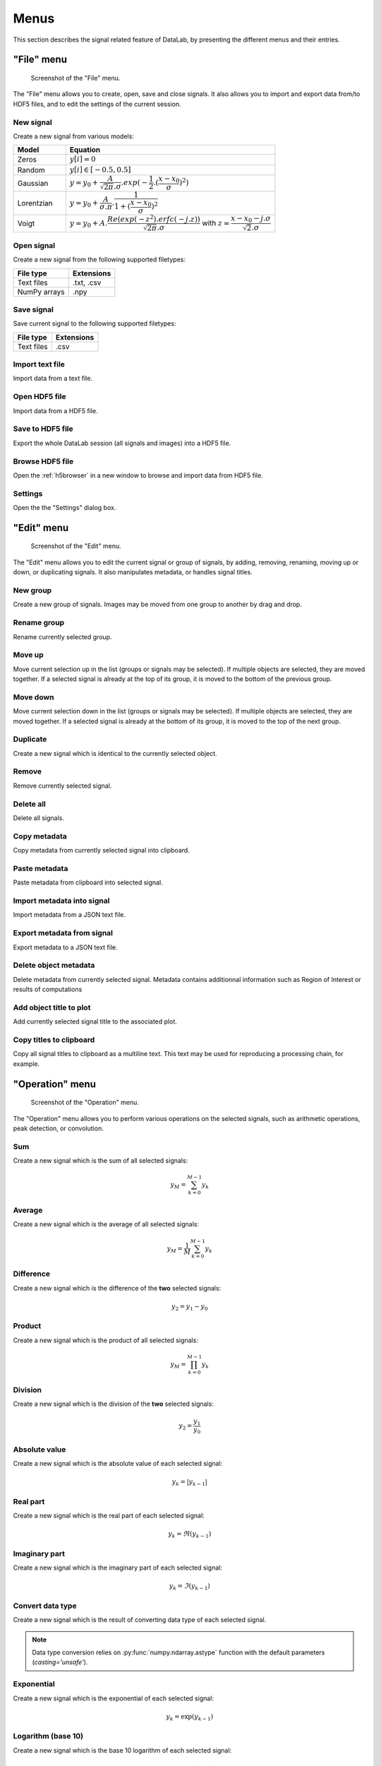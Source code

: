 Menus
=====

This section describes the signal related feature of DataLab, by presenting
the different menus and their entries.

"File" menu
-----------

.. figure:: /images/shots/s_file.png

    Screenshot of the "File" menu.

The "File" menu allows you to create, open, save and close signals. It also
allows you to import and export data from/to HDF5 files, and to edit the
settings of the current session.

New signal
^^^^^^^^^^

Create a new signal from various models:

.. list-table::
    :header-rows: 1
    :widths: 20, 80

    * - Model
      - Equation
    * - Zeros
      - :math:`y[i] = 0`
    * - Random
      - :math:`y[i] \in [-0.5, 0.5]`
    * - Gaussian
      - :math:`y = y_{0}+\dfrac{A}{\sqrt{2\pi}.\sigma}.exp(-\dfrac{1}{2}.(\dfrac{x-x_{0}}{\sigma})^2)`
    * - Lorentzian
      - :math:`y = y_{0}+\dfrac{A}{\sigma.\pi}.\dfrac{1}{1+(\dfrac{x-x_{0}}{\sigma})^2}`
    * - Voigt
      - :math:`y = y_{0}+A.\dfrac{Re(exp(-z^2).erfc(-j.z))}{\sqrt{2\pi}.\sigma}` with :math:`z = \dfrac{x-x_{0}-j.\sigma}{\sqrt{2}.\sigma}`

.. _open_signal:

Open signal
^^^^^^^^^^^

Create a new signal from the following supported filetypes:

.. list-table::
    :header-rows: 1

    * - File type
      - Extensions
    * - Text files
      - .txt, .csv
    * - NumPy arrays
      - .npy

Save signal
^^^^^^^^^^^

Save current signal to the following supported filetypes:

.. list-table::
    :header-rows: 1

    * - File type
      - Extensions
    * - Text files
      - .csv

Import text file
^^^^^^^^^^^^^^^^

Import data from a text file.

.. seealso::

    See :ref:`ref-to-signal-text-file-import` page for more details on importing text files.

Open HDF5 file
^^^^^^^^^^^^^^

Import data from a HDF5 file.

Save to HDF5 file
^^^^^^^^^^^^^^^^^

Export the whole DataLab session (all signals and images) into a HDF5 file.

Browse HDF5 file
^^^^^^^^^^^^^^^^

Open the :ref:`h5browser` in a new window to browse and import data from HDF5 file.

Settings
^^^^^^^^

Open the the "Settings" dialog box.

.. image:: /images/settings.png

"Edit" menu
-----------

.. figure:: /images/shots/s_edit.png

    Screenshot of the "Edit" menu.

The "Edit" menu allows you to edit the current signal or group of signals, by
adding, removing, renaming, moving up or down, or duplicating signals. It also
manipulates metadata, or handles signal titles.

New group
^^^^^^^^^

Create a new group of signals. Images may be moved from one group to another
by drag and drop.

Rename group
^^^^^^^^^^^^

Rename currently selected group.

Move up
^^^^^^^

Move current selection up in the list (groups or signals may be selected). If
multiple objects are selected, they are moved together. If a selected signal
is already at the top of its group, it is moved to the bottom of the previous
group.

Move down
^^^^^^^^^

Move current selection down in the list (groups or signals may be selected). If
multiple objects are selected, they are moved together. If a selected signal
is already at the bottom of its group, it is moved to the top of the next
group.

Duplicate
^^^^^^^^^

Create a new signal which is identical to the currently selected object.

Remove
^^^^^^

Remove currently selected signal.

Delete all
^^^^^^^^^^

Delete all signals.

Copy metadata
^^^^^^^^^^^^^

Copy metadata from currently selected signal into clipboard.

Paste metadata
^^^^^^^^^^^^^^

Paste metadata from clipboard into selected signal.

Import metadata into signal
^^^^^^^^^^^^^^^^^^^^^^^^^^^

Import metadata from a JSON text file.

Export metadata from signal
^^^^^^^^^^^^^^^^^^^^^^^^^^^

Export metadata to a JSON text file.

Delete object metadata
^^^^^^^^^^^^^^^^^^^^^^

Delete metadata from currently selected signal.
Metadata contains additionnal information such as Region of Interest
or results of computations

Add object title to plot
^^^^^^^^^^^^^^^^^^^^^^^^

Add currently selected signal title to the associated plot.

Copy titles to clipboard
^^^^^^^^^^^^^^^^^^^^^^^^

Copy all signal titles to clipboard as a multiline text.
This text may be used for reproducing a processing chain, for example.

"Operation" menu
----------------

.. figure:: /images/shots/s_operation.png

    Screenshot of the "Operation" menu.

The "Operation" menu allows you to perform various operations on the
selected signals, such as arithmetic operations, peak detection, or
convolution.

Sum
^^^

Create a new signal which is the sum of all selected signals:

.. math::
    y_{M} = \sum_{k=0}^{M-1}{y_{k}}

Average
^^^^^^^

Create a new signal which is the average of all selected signals:

.. math::
    y_{M} = \dfrac{1}{M}\sum_{k=0}^{M-1}{y_{k}}

Difference
^^^^^^^^^^

Create a new signal which is the difference of the **two** selected signals:

.. math::
    y_{2} = y_{1} - y_{0}

Product
^^^^^^^

Create a new signal which is the product of all selected signals:

.. math::
    y_{M} = \prod_{k=0}^{M-1}{y_{k}}

Division
^^^^^^^^

Create a new signal which is the division of the **two** selected signals:

.. math::
    y_{2} = \dfrac{y_{1}}{y_{0}}

Absolute value
^^^^^^^^^^^^^^

Create a new signal which is the absolute value of each selected signal:

.. math::
    y_{k} = |y_{k-1}|

Real part
^^^^^^^^^

Create a new signal which is the real part of each selected signal:

.. math::
    y_{k} = \Re(y_{k-1})

Imaginary part
^^^^^^^^^^^^^^

Create a new signal which is the imaginary part of each selected signal:

.. math::
    y_{k} = \Im(y_{k-1})

Convert data type
^^^^^^^^^^^^^^^^^

Create a new signal which is the result of converting data type of each selected signal.

.. note::

    Data type conversion relies on :py:func:`numpy.ndarray.astype` function with
    the default parameters (`casting='unsafe'`).

Exponential
^^^^^^^^^^^

Create a new signal which is the exponential of each selected signal:

.. math::
    y_{k} = \exp(y_{k-1})

Logarithm (base 10)
^^^^^^^^^^^^^^^^^^^

Create a new signal which is the base 10 logarithm of each selected signal:

.. math::
    y_{k} = \log_{10}(y_{k-1})

Power
^^^^^

Create a new signal which is the power of each selected signal:

.. math::
    y_{k} = y_{k-1}^{n}

Square root
^^^^^^^^^^^

Create a new signal which is the square root of each selected signal:

.. math::
    y_{k} = \sqrt{y_{k-1}}

Peak detection
^^^^^^^^^^^^^^

Create a new signal from semi-automatic peak detection of each selected signal.

.. figure:: /images/shots/s_peak_detection.png

    Peak detection dialog: threshold is adjustable by moving the
    horizontal marker, peaks are detected automatically (see vertical
    markers with labels indicating peak position)

Convolution
^^^^^^^^^^^

Create a new signal which is the convolution of each selected signal
with respect to another signal.

This feature is based on SciPy's `scipy.signal.convolve <https://docs.scipy.org/doc/scipy/reference/generated/scipy.signal.convolve.html>`_ function.

ROI extraction
^^^^^^^^^^^^^^

Create a new signal from a user-defined Region of Interest (ROI).

.. figure:: /images/shots/s_roi_dialog.png

    ROI extraction dialog: the ROI is defined by moving the position
    and adjusting the width of an horizontal range.

Swap X/Y axes
^^^^^^^^^^^^^

Create a new signal which is the result of swapping X/Y data.

"Processing" menu
-----------------

.. figure:: /images/shots/s_processing.png

    Screenshot of the "Processing" menu.

The "Processing" menu allows you to perform various processing on the
selected signals, such as smoothing, normalization, or interpolation.

Normalize
^^^^^^^^^

Create a new signal which is the normalization of each selected signal
by maximum, amplitude, sum or energy:

.. list-table::
    :header-rows: 1
    :widths: 25, 75

    * - Parameter
      - Normalization
    * - Maximum
      - :math:`y_{1}= \dfrac{y_{0}}{max(y_{0})}`
    * - Amplitude
      - :math:`y_{1}= \dfrac{y_{0}'}{max(y_{0}')}` with :math:`y_{0}'=y_{0}-min(y_{0})`
    * - Sum
      - :math:`y_{1}= \dfrac{y_{0}}{\sum_{n=0}^{N}y_{0}[n]}`
    * - Energy
      - :math:`y_{1}= \dfrac{y_{0}}{\sum_{n=0}^{N}|y_{0}[n]|^2}`

Derivative
^^^^^^^^^^

Create a new signal which is the derivative of each selected signal.

Integral
^^^^^^^^

Create a new signal which is the integral of each selected signal.

Linear calibration
^^^^^^^^^^^^^^^^^^

Create a new signal which is a linear calibration of each selected signal
with respect to X or Y axis:

.. list-table::
    :header-rows: 1
    :widths: 40, 60

    * - Parameter
      - Linear calibration
    * - X-axis
      - :math:`x_{1} = a.x_{0} + b`
    * - Y-axis
      - :math:`y_{1} = a.y_{0} + b`

Gaussian filter
^^^^^^^^^^^^^^^

Compute 1D-Gaussian filter of each selected signal
(implementation based on `scipy.ndimage.gaussian_filter1d <https://docs.scipy.org/doc/scipy/reference/generated/scipy.ndimage.gaussian_filter1d.html>`_).

Moving average
^^^^^^^^^^^^^^

Compute moving average on :math:`M`
points of each selected signal, without border effect:

.. math::
    y_{1}[i]=\dfrac{1}{M}\sum_{j=0}^{M-1}y_{0}[i+j]

Moving median
^^^^^^^^^^^^^

Compute moving median of each selected signal
(implementation based on `scipy.signal.medfilt <https://docs.scipy.org/doc/scipy/reference/generated/scipy.signal.medfilt.html>`_).

Wiener filter
^^^^^^^^^^^^^

Compute Wiener filter of each selected signal
(implementation based on `scipy.signal.wiener <https://docs.scipy.org/doc/scipy/reference/generated/scipy.signal.wiener.html>`_).

FFT
^^^

Create a new signal which is the Fast Fourier Transform (FFT) of each selected signal.

Inverse FFT
^^^^^^^^^^^

Create a new signal which is the inverse FFT of each selected signal.

Interpolation
^^^^^^^^^^^^^

Create a new signal which is the interpolation of each selected signal
with respect to a second signal X-axis (which might be the same as one of
the selected signals).

The following interpolation methods are available:

.. list-table::
    :header-rows: 1
    :widths: 25, 75

    * - Method
      - Description
    * - Linear
      - Linear interpolation, using using NumPy's `interp <https://docs.scipy.org/doc/numpy/reference/generated/numpy.interp.html>`_ function
    * - Spline
      - Cubic spline interpolation, using using SciPy's `scipy.interpolate.splev <https://docs.scipy.org/doc/scipy/reference/generated/scipy.interpolate.splev.html>`_ function
    * - Quadratic
      - Quadratic interpolation, using using NumPy's `polyval <https://docs.scipy.org/doc/numpy/reference/generated/numpy.polyval.html>`_ function
    * - Cubic
      - Cubic interpolation, using using SciPy's `Akima1DInterpolator <https://docs.scipy.org/doc/scipy/reference/generated/scipy.interpolate.Akima1DInterpolator.html>`_ class
    * - Barycentric
      - Barycentric interpolation, using using SciPy's `BarycentricInterpolator <https://docs.scipy.org/doc/scipy/reference/generated/scipy.interpolate.BarycentricInterpolator.html>`_ class
    * - PCHIP
      - Piecewise Cubic Hermite Interpolating Polynomial (PCHIP) interpolation, using using SciPy's `PchipInterpolator <https://docs.scipy.org/doc/scipy/reference/generated/scipy.interpolate.PchipInterpolator.html>`_ class

Resampling
^^^^^^^^^^

Create a new signal which is the resampling of each selected signal.

The following parameters are available:

.. list-table::
    :header-rows: 1
    :widths: 25, 75

    * - Parameter
      - Description
    * - Method
      - Interpolation method (see previous section)
    * - Fill value
      - Interpolation fill value (see previous section)
    * - Xmin
      - Minimum X value
    * - Xmax
      - Maximum X value
    * - Mode
      - Resampling mode: step size or number of points
    * - Step size
      - Resampling step size
    * - Number of points
      - Resampling number of points

Detrending
^^^^^^^^^^

Create a new signal which is the detrending of each selected signal.
This features is based on SciPy's `scipy.signal.detrend <https://docs.scipy.org/doc/scipy/reference/generated/scipy.signal.detrend.html>`_ function.

The following parameters are available:

.. list-table::
    :header-rows: 1
    :widths: 25, 75

    * - Parameter
      - Description
    * - Method
      - Detrending method: 'linear' or 'constant'. See SciPy's `scipy.signal.detrend <https://docs.scipy.org/doc/scipy/reference/generated/scipy.signal.detrend.html>`_ function.

Lorentzian, Voigt, Polynomial and Multi-Gaussian fit
^^^^^^^^^^^^^^^^^^^^^^^^^^^^^^^^^^^^^^^^^^^^^^^^^^^^

Open an interactive curve fitting tool in a modal dialog box.

.. list-table::
    :header-rows: 1
    :widths: 20, 80

    * - Model
      - Equation
    * - Gaussian
      - :math:`y = y_{0}+\dfrac{A}{\sqrt{2\pi}.\sigma}.exp(-\dfrac{1}{2}.(\dfrac{x-x_{0}}{\sigma})^2)`
    * - Lorentzian
      - :math:`y = y_{0}+\dfrac{A}{\sigma.\pi}.\dfrac{1}{1+(\dfrac{x-x_{0}}{\sigma})^2}`
    * - Voigt
      - :math:`y = y_{0}+A.\dfrac{Re(exp(-z^2).erfc(-j.z))}{\sqrt{2\pi}.\sigma}` with :math:`z = \dfrac{x-x_{0}-j.\sigma}{\sqrt{2}.\sigma}`
    * - Multi-Gaussian
      - :math:`y = y_{0}+\sum_{i=0}^{K}\dfrac{A_{i}}{\sqrt{2\pi}.\sigma_{i}}.exp(-\dfrac{1}{2}.(\dfrac{x-x_{0,i}}{\sigma_{i}})^2)`

"Computing" menu
----------------

.. figure:: /images/shots/s_computing.png

    Screenshot of the "Computing" menu.

The "Computing" menu allows you to perform various computations on the
selected signals, such as statistics, full width at half-maximum, or
full width at 1/e².

.. note::

    In DataLab vocabulary, a "computing" is a feature that computes a scalar
    result from a signal. This result is stored as metadata, and thus attached
    to signal. This is different from a "processing" which creates a new signal
    from an existing one.

Edit regions of interest
^^^^^^^^^^^^^^^^^^^^^^^^

Open a dialog box to setup multiple Region Of Interests (ROI).
ROI are stored as metadata, and thus attached to signal.

ROI definition dialog is exactly the same as ROI extraction (see above):
the ROI is defined by moving the position and adjusting the width of an
horizontal range.

.. figure:: /images/shots/s_roi_signal.png

    A signal with an ROI.

Remove regions of interest
^^^^^^^^^^^^^^^^^^^^^^^^^^

Remove all defined ROI for selected object(s).

Statistics
^^^^^^^^^^

Compute statistics on selected signal and show a summary table.

.. figure:: /images/shots/s_stats.png

    Example of statistical summary table: each row is associated to an ROI
    (the first row gives the statistics for the whole data).

Histogram
^^^^^^^^^

Compute histogram of selected signal and show it.

Parameters are:

.. list-table::
    :header-rows: 1
    :widths: 25, 75

    * - Parameter
      - Description
    * - Bins
      - Number of bins
    * - Lower limit
      - Lower limit of the histogram
    * - Upper limit
      - Upper limit of the histogram

.. figure:: /images/shots/s_histogram.png

    Example of histogram.

Full width at half-maximum
^^^^^^^^^^^^^^^^^^^^^^^^^^

Fit data to a Gaussian, Lorentzian or Voigt model using
least-square method.
Then, compute the full width at half-maximum value.

.. figure:: /images/shots/s_fwhm.png

    The computed result is displayed as an annotated segment.

Full width at 1/e²
^^^^^^^^^^^^^^^^^^

Fit data to a Gaussian model using least-square method.
Then, compute the full width at 1/e².

.. note:: Computed scalar results are systematically stored as metadata.
    Metadata is attached to signal and serialized with it when exporting
    current session in a HDF5 file.

Show results
^^^^^^^^^^^^

Show the results of all computations performed on the selected signals. This shows the
same table as the one shown after having performed a computation.

Plot results
^^^^^^^^^^^^

Plot the results of computations performed on the selected signals, with user-defined
X and Y axes (e.g. plot the FWHM as a function of the signal index).

"View" menu
-----------

.. figure:: /images/shots/s_view.png

    Screenshot of the "View" menu.

The "View" menu allows you to visualize the current signal or group of signals.
It also allows you to show/hide titles, to enable/disable anti-aliasing, or to
refresh the visualization.

View in a new window
^^^^^^^^^^^^^^^^^^^^

Open a new window to visualize and the selected signals.

In the separate window, you may visualize your data more comfortably
(e.g., by maximizing the window) and you may also annotate the data.

.. seealso::
    See :ref:`ref-to-signal-annotations` for more details on annotations.

Show graphical object titles
^^^^^^^^^^^^^^^^^^^^^^^^^^^^

Show/hide titles of computing results or annotations.

Auto-refresh
^^^^^^^^^^^^

Automatically refresh the visualization when the data changes.
When enabled (default), the plot view is automatically refreshed when the
data changes. When disabled, the plot view is not refreshed until you
manually refresh it by clicking the "Refresh manually" button in the
toolbar. Even though the refresh algorithm is optimized, it may still
take some time to refresh the plot view when the data changes, especially
when the data set is large. Therefore, you may want to disable the
auto-refresh feature when you are working with large data sets,
and enable it again when you are done. This will avoid unnecessary
refreshes.

Refresh manually
^^^^^^^^^^^^^^^^

Refresh the visualization manually. This triggers a refresh of the plot
view, even if the auto-refresh feature is disabled.

Curve anti-aliasing
^^^^^^^^^^^^^^^^^^^

Enable/disable anti-aliasing of curves. Anti-aliasing makes the curves
look smoother, but it may also make them look less sharp.

.. note::
    Anti-aliasing is enabled by default.

.. warning::
    Anti-aliasing may slow down the visualization, especially when
    working with large data sets.

Reset curve styles
^^^^^^^^^^^^^^^^^^

When plotting curves, DataLab automatically assigns a color and a line style to
each curve. Both parameters are chosen from a predefined list of colors and
line styles, and are assigned in a round-robin fashion.

This menu entry allows you to reset the curve styles, so that the next time
you plot curves, the first curve will be assigned the first color and the first
line style of the predefined lists, and the loop will start again from there.

Other menu entries
^^^^^^^^^^^^^^^^^^

Show/hide panels or toolbars.

"?" menu
--------

.. figure:: /images/shots/s_help.png

    Screenshot of the "?" menu.

The "?" menu allows you to access the online documentation, to show log files,
to show information regarding your DataLab installation, and to show the
"About DataLab" dialog box.

Online or Local documentation
^^^^^^^^^^^^^^^^^^^^^^^^^^^^^

Open the online or local documentation:

.. image:: /images/shots/doc_online.png

Show log files
^^^^^^^^^^^^^^

Open DataLab log viewer

.. seealso::
    See :ref:`ref-to-logviewer` for more details on log viewer.

About DataLab installation
^^^^^^^^^^^^^^^^^^^^^^^^^^

Show information regarding your DataLab installation (this
is typically needed for submitting a bug report).

.. seealso::
    See :ref:`ref-to-instviewer` for more details on this dialog box.

About
^^^^^

Open the "About DataLab" dialog box:

.. image:: /images/shots/about.png

